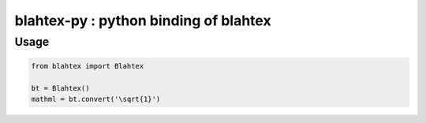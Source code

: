 ######################################
blahtex-py : python binding of blahtex
######################################



Usage
=====

.. code:: python

   from blahtex import Blahtex

   bt = Blahtex()
   mathml = bt.convert('\sqrt{1}')

   
